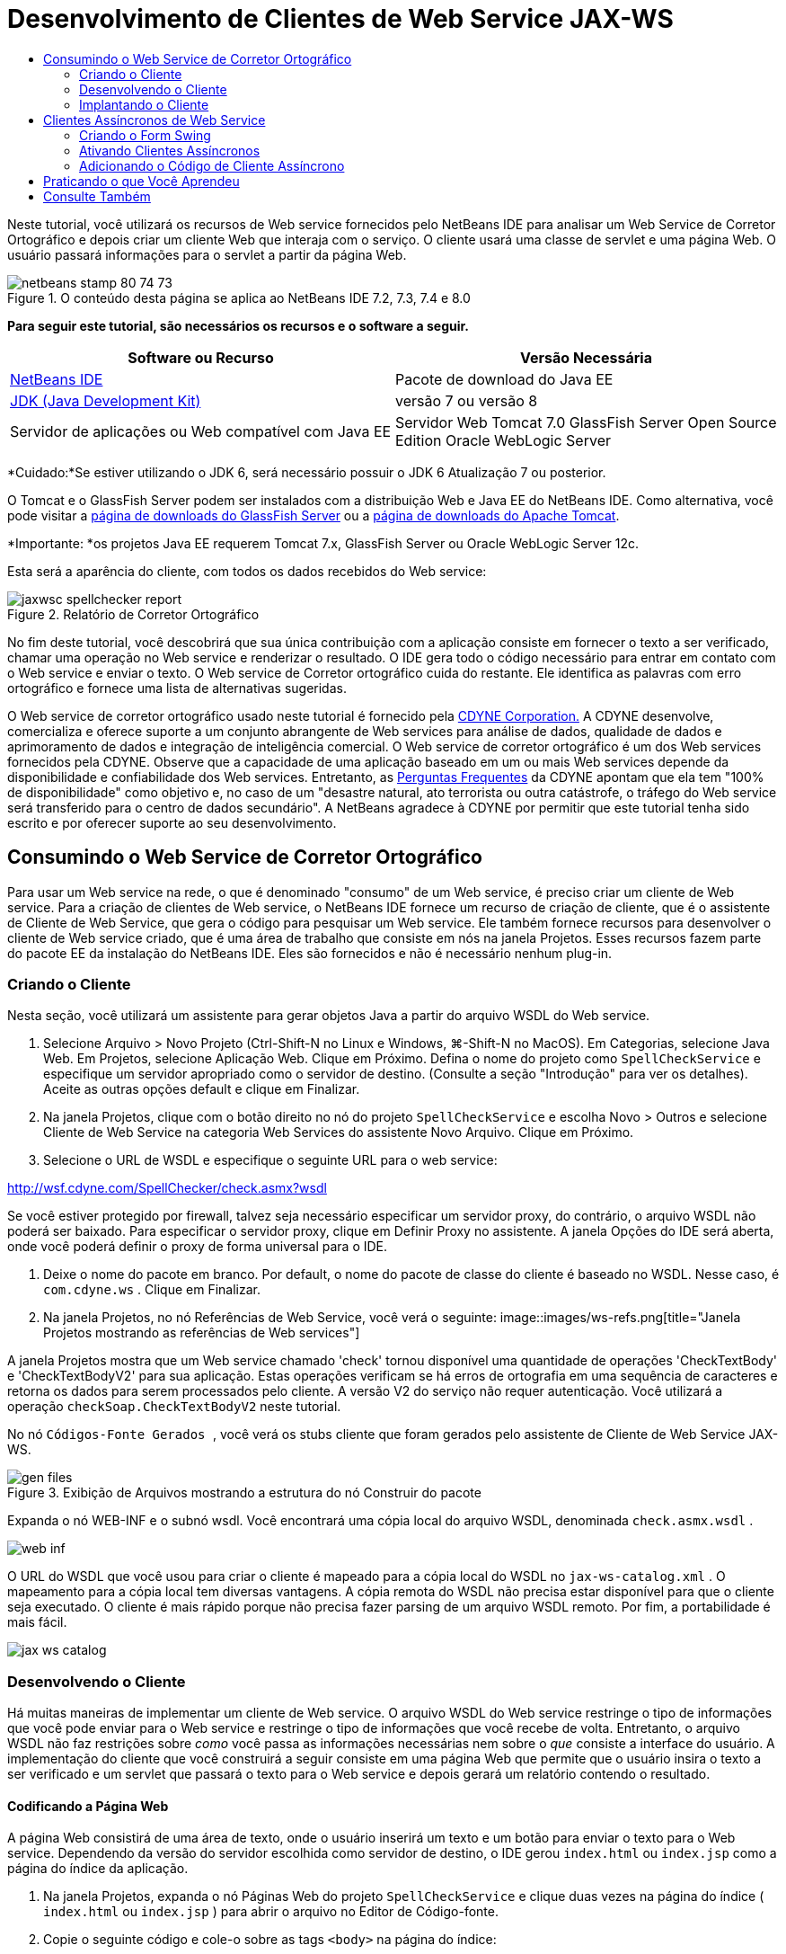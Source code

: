 // 
//     Licensed to the Apache Software Foundation (ASF) under one
//     or more contributor license agreements.  See the NOTICE file
//     distributed with this work for additional information
//     regarding copyright ownership.  The ASF licenses this file
//     to you under the Apache License, Version 2.0 (the
//     "License"); you may not use this file except in compliance
//     with the License.  You may obtain a copy of the License at
// 
//       http://www.apache.org/licenses/LICENSE-2.0
// 
//     Unless required by applicable law or agreed to in writing,
//     software distributed under the License is distributed on an
//     "AS IS" BASIS, WITHOUT WARRANTIES OR CONDITIONS OF ANY
//     KIND, either express or implied.  See the License for the
//     specific language governing permissions and limitations
//     under the License.
//

= Desenvolvimento de Clientes de Web Service JAX-WS
:jbake-type: tutorial
:jbake-tags: tutorials 
:jbake-status: published
:icons: font
:syntax: true
:source-highlighter: pygments
:toc: left
:toc-title:
:description: Desenvolvimento de Clientes de Web Service JAX-WS - Apache NetBeans
:keywords: Apache NetBeans, Tutorials, Desenvolvimento de Clientes de Web Service JAX-WS

Neste tutorial, você utilizará os recursos de Web service fornecidos pelo NetBeans IDE para analisar um Web Service de Corretor Ortográfico e depois criar um cliente Web que interaja com o serviço. O cliente usará uma classe de servlet e uma página Web. O usuário passará informações para o servlet a partir da página Web.


image::images/netbeans-stamp-80-74-73.png[title="O conteúdo desta página se aplica ao NetBeans IDE 7.2, 7.3, 7.4 e 8.0"]


*Para seguir este tutorial, são necessários os recursos e o software a seguir.*

|===
|Software ou Recurso |Versão Necessária 

|link:https://netbeans.org/downloads/index.html[+NetBeans IDE+] |Pacote de download do Java EE 

|link:http://www.oracle.com/technetwork/java/javase/downloads/index.html[+JDK (Java Development Kit)+] |versão 7 ou versão 8 

|Servidor de aplicações ou Web compatível com Java EE |Servidor Web Tomcat 7.0 
GlassFish Server Open Source Edition
Oracle WebLogic Server 
|===

*Cuidado:*Se estiver utilizando o JDK 6, será necessário possuir o JDK 6 Atualização 7 ou posterior.

O Tomcat e o GlassFish Server podem ser instalados com a distribuição Web e Java EE do NetBeans IDE. Como alternativa, você pode visitar a link:https://glassfish.java.net/download.html[+página de downloads do GlassFish Server+] ou a link:http://tomcat.apache.org/download-60.cgi[+página de downloads do Apache Tomcat+].

*Importante: *os projetos Java EE requerem Tomcat 7.x, GlassFish Server ou Oracle WebLogic Server 12c.

Esta será a aparência do cliente, com todos os dados recebidos do Web service:

image::images/jaxwsc-spellchecker-report.png[title="Relatório de Corretor Ortográfico"]

No fim deste tutorial, você descobrirá que sua única contribuição com a aplicação consiste em fornecer o texto a ser verificado, chamar uma operação no Web service e renderizar o resultado. O IDE gera todo o código necessário para entrar em contato com o Web service e enviar o texto. O Web service de Corretor ortográfico cuida do restante. Ele identifica as palavras com erro ortográfico e fornece uma lista de alternativas sugeridas.

O Web service de corretor ortográfico usado neste tutorial é fornecido pela link:http://www.cdyne.com/account/home.aspx[+CDYNE Corporation.+] A CDYNE desenvolve, comercializa e oferece suporte a um conjunto abrangente de Web services para análise de dados, qualidade de dados e aprimoramento de dados e integração de inteligência comercial. O Web service de corretor ortográfico é um dos Web services fornecidos pela CDYNE. Observe que a capacidade de uma aplicação baseado em um ou mais Web services depende da disponibilidade e confiabilidade dos Web services. Entretanto, as link:http://www.cdyne.com/company/faqs.aspx[+Perguntas Frequentes+] da CDYNE apontam que ela tem "100% de disponibilidade" como objetivo e, no caso de um "desastre natural, ato terrorista ou outra catástrofe, o tráfego do Web service será transferido para o centro de dados secundário". A NetBeans agradece à CDYNE por permitir que este tutorial tenha sido escrito e por oferecer suporte ao seu desenvolvimento.


== Consumindo o Web Service de Corretor Ortográfico 

Para usar um Web service na rede, o que é denominado "consumo" de um Web service, é preciso criar um cliente de Web service. Para a criação de clientes de Web service, o NetBeans IDE fornece um recurso de criação de cliente, que é o assistente de Cliente de Web Service, que gera o código para pesquisar um Web service. Ele também fornece recursos para desenvolver o cliente de Web service criado, que é uma área de trabalho que consiste em nós na janela Projetos. Esses recursos fazem parte do pacote EE da instalação do NetBeans IDE. Eles são fornecidos e não é necessário nenhum plug-in.


=== Criando o Cliente 

Nesta seção, você utilizará um assistente para gerar objetos Java a partir do arquivo WSDL do Web service.

1. Selecione Arquivo > Novo Projeto (Ctrl-Shift-N no Linux e Windows, ⌘-Shift-N no MacOS). Em Categorias, selecione Java Web. Em Projetos, selecione Aplicação Web. Clique em Próximo. Defina o nome do projeto como  ``SpellCheckService``  e especifique um servidor apropriado como o servidor de destino. (Consulte a seção "Introdução" para ver os detalhes). Aceite as outras opções default e clique em Finalizar.
2. Na janela Projetos, clique com o botão direito no nó do projeto  ``SpellCheckService``  e escolha Novo > Outros e selecione Cliente de Web Service na categoria Web Services do assistente Novo Arquivo. Clique em Próximo.
3. Selecione o URL de WSDL e especifique o seguinte URL para o web service:

link:http://wsf.cdyne.com/SpellChecker/check.asmx?wsdl[+http://wsf.cdyne.com/SpellChecker/check.asmx?wsdl+]

Se você estiver protegido por firewall, talvez seja necessário especificar um servidor proxy, do contrário, o arquivo WSDL não poderá ser baixado. Para especificar o servidor proxy, clique em Definir Proxy no assistente. A janela Opções do IDE será aberta, onde você poderá definir o proxy de forma universal para o IDE.

4. Deixe o nome do pacote em branco. Por default, o nome do pacote de classe do cliente é baseado no WSDL. Nesse caso, é  ``com.cdyne.ws`` . Clique em Finalizar.
5. Na janela Projetos, no nó Referências de Web Service, você verá o seguinte:
image::images/ws-refs.png[title="Janela Projetos mostrando as referências de Web services"]

A janela Projetos mostra que um Web service chamado 'check' tornou disponível uma quantidade de operações 'CheckTextBody' e 'CheckTextBodyV2' para sua aplicação. Estas operações verificam se há erros de ortografia em uma sequência de caracteres e retorna os dados para serem processados pelo cliente. A versão V2 do serviço não requer autenticação. Você utilizará a operação  ``checkSoap.CheckTextBodyV2``  neste tutorial.

No nó  ``Códigos-Fonte Gerados `` , você verá os stubs cliente que foram gerados pelo assistente de Cliente de Web Service JAX-WS.

image::images/gen-files.png[title="Exibição de Arquivos mostrando a estrutura do nó Construir do pacote"]

Expanda o nó WEB-INF e o subnó wsdl. Você encontrará uma cópia local do arquivo WSDL, denominada  ``check.asmx.wsdl`` .

image::images/web-inf.png[]

O URL do WSDL que você usou para criar o cliente é mapeado para a cópia local do WSDL no  ``jax-ws-catalog.xml`` . O mapeamento para a cópia local tem diversas vantagens. A cópia remota do WSDL não precisa estar disponível para que o cliente seja executado. O cliente é mais rápido porque não precisa fazer parsing de um arquivo WSDL remoto. Por fim, a portabilidade é mais fácil.

image::images/jax-ws-catalog.png[]


=== Desenvolvendo o Cliente 

Há muitas maneiras de implementar um cliente de Web service. O arquivo WSDL do Web service restringe o tipo de informações que você pode enviar para o Web service e restringe o tipo de informações que você recebe de volta. Entretanto, o arquivo WSDL não faz restrições sobre _como_ você passa as informações necessárias nem sobre o _que_ consiste a interface do usuário. A implementação do cliente que você construirá a seguir consiste em uma página Web que permite que o usuário insira o texto a ser verificado e um servlet que passará o texto para o Web service e depois gerará um relatório contendo o resultado.


==== Codificando a Página Web 

A página Web consistirá de uma área de texto, onde o usuário inserirá um texto e um botão para enviar o texto para o Web service. Dependendo da versão do servidor escolhida como servidor de destino, o IDE gerou  ``index.html``  ou  ``index.jsp``  como a página do índice da aplicação.

1. Na janela Projetos, expanda o nó Páginas Web do projeto  ``SpellCheckService``  e clique duas vezes na página do índice ( ``index.html``  ou  ``index.jsp`` ) para abrir o arquivo no Editor de Código-fonte.
2. Copie o seguinte código e cole-o sobre as tags  ``<body>``  na página do índice:

[source,html]
----

<body>
  <form name="Test" method="post" action="SpellCheckServlet">
     <p>Enter the text you want to check:</p>
     <p>
     <p><textarea rows="7" name="TextArea1" cols="40" ID="Textarea1"></textarea></p>
     <p>
     <input type="submit" value="Spell Check" name="spellcheckbutton">
  </form>
</body>
----

O código acima listado especifica que, ao clicar no botão Submeter, o conteúdo de  ``textarea``  é postado em um servlet chamado  ``SpellCheckServlet`` .


==== Criando e Codificando o Servlet 

Nesta seção, você criará um servlet que irá interagir com o Web service. Entretanto, o código que realiza a interação será fornecido pelo IDE. Como resultado, você só precisa lidar com a lógica de negócios, ou seja, a preparação do texto a ser enviada e o processamento do resultado.

1. Clique com o botão direito do mouse no nó do projeto  ``SpellCheckService ``  na janela Projetos, selecione Novo > Outro e, em seguida, selecione Web > Servlet. Clique em Próximo para abrir o assistente Novo Servlet.
2. Defina o nome do servlet como  ``SpellCheckServlet``  e digite  ``clientservlet``  na lista drop-down Pacote. Clique em Próximo.
image::images/name-servlet.png[]
3. No painel Configurar Implantação do Servlet, observe que o mapeamento do URL deste servlet é  ``/SpellCheckServlet`` . Aceite os defaults e clique em Finalizar. O servlet será aberto no Editor de Código-Fonte.
image::images/jaxwsc-servlet.png[]
4. Coloque o cursor no Editor de Código-Fonte, dentro do corpo do método  ``processRequest``  de  ``SpellCheckServlet.java``  e adicione algumas linhas novas logo acima do método.
5. Clique com o botão direito do mouse no espaço criado na etapa anterior e selecione Inserir Código > Chamar Operação de Web Service. Clique na operação  ``checkSoap.CheckTextBodyV2``  na caixa de diálogo "Selecionar Operação a Ser Chamada", conforme mostrado a seguir:
image::images/insert-ws-ops.png[title="Janela Projetos mostrando as referências de Web services"]

Clique em OK.

*Observação:* você também pode arrastar e soltar o nó da operação diretamente da janela Projetos no editor, em vez de chamar a caixa de diálogo mostrada anteriormente.

No final da classe  ``SpellCheckServlet`` , você verá um método privado para chamar o serviço SpellCheckerV2 e para retornar um objeto  ``com.cdyne.ws.DocumentSummary`` .


[source,java]
----

private DocumentSummary checkTextBodyV2(java.lang.String bodyText) {com.cdyne.ws.CheckSoap port = service.getCheckSoap();return port.checkTextBodyV2(bodyText);}
----

Somente este método é necessário para chamar a operação no Web service. Além disso, as linhas de código a seguir (em negrito) são declaradas na parte superior da classe:


[source,java]
----

public class SpellCheckServlet extends HttpServlet {
    *@WebServiceRef(wsdlLocation = "http://wsf.cdyne.com/SpellChecker/check.asmx?WSDL")
    private Check service;*
----
6. Substitua o bloco  ``try``  do método  ``processRequest()``  pelo código a seguir. Os comentários alinhados no código a seguir explicam a finalidade de cada linha.

[source,html]
----

try (PrintWriter out = response.getWriter()) {
*    //Get the TextArea from the web page*String TextArea1 = request.getParameter("TextArea1");*//Initialize WS operation arguments*
    java.lang.String bodyText = TextArea1;

    *//Process result*
    com.cdyne.ws.DocumentSummary doc = checkTextBodyV2(bodyText);
    String allcontent = doc.getBody();

    *//From the retrieved document summary,
    //identify the number of wrongly spelled words:*
    int no_of_mistakes = doc.getMisspelledWordCount();

    *//From the retrieved document summary,
    //identify the array of wrongly spelled words:*
    List allwrongwords = doc.getMisspelledWord();

    out.println("<html>");
    out.println("<head>");

    *//Display the report's name as a title in the browser's titlebar:*
    out.println("<title>Spell Checker Report</title>");
    out.println("</head>");
    out.println("<body>");

    *//Display the report's name as a header within the body of the report:*
    out.println("<h2><font color='red'>Spell Checker Report</font></h2>");

    *//Display all the content (correct as well as incorrectly spelled) between quotation marks:*
    out.println("<hr><b>Your text:</b> \"" + allcontent + "\"" + "<p>");

    *//For every array of wrong words (one array per wrong word),
    //identify the wrong word, the number of suggestions, and
    //the array of suggestions. Then display the wrong word and the number of suggestions and
    //then, for the array of suggestions belonging to the current wrong word, display each
    //suggestion:*
    for (int i = 0; i < allwrongwords.size(); i++) {
        String onewrongword = ((Words) allwrongwords.get(i)).getWord();
        int onewordsuggestioncount = ((Words) allwrongwords.get(i)).getSuggestionCount();
        List allsuggestions = ((Words) allwrongwords.get(i)).getSuggestions();
        out.println("<hr><p><b>Wrong word:</b><font color='red'> " + onewrongword + "</font>");
        out.println("<p><b>" + onewordsuggestioncount + " suggestions:</b><br>");
        for (int k = 0; k < allsuggestions.size(); k++) {
            String onesuggestion = (String) allsuggestions.get(k);
            out.println(onesuggestion);
        }
    }

    *//Display a line after each array of wrong words:*
    out.println("<hr>");

    *//Summarize by providing the number of errors and display them:*
    out.println("<font color='red'><b>Summary:</b> " + no_of_mistakes + " mistakes (");
    for (int i = 0; i < allwrongwords.size(); i++) {
        String onewrongword = ((Words) allwrongwords.get(i)).getWord();
        out.println(onewrongword);
    }

    out.println(").");
    out.println("</font>");
    out.println("</body>");
    out.println("</html>");

} 

----
7. Você verá diversas barras de erros e ícones de advertência indicando as classes não foram encontradas. Para corrigir as importações depois de colar o código, pressione Ctrl-Shift-I (⌘-Shift-I no Mac) ou clique com o botão direito do mouse em qualquer lugar, o que abrirá um menu de contexto. Lá, selecione Corrigir Importações. (Você poderá listar as classes para importação. Aceite o java.util.List default). Segue a lista das classes importadas:

[source,java]
----

import com.cdyne.ws.Check;
import com.cdyne.ws.Words;
import java.io.IOException;
import java.io.PrintWriter;
import java.util.List;
import javax.servlet.ServletException;
import javax.servlet.http.HttpServlet;
import javax.servlet.http.HttpServletRequest;
import javax.servlet.http.HttpServletResponse;
import javax.xml.ws.WebServiceRef;
----

*Observação: *Se forem exibidas advertências de que não foi possível encontrar as classes  ``com.cdyne.*`` , não se assuste. Este problema é resolvido quando você constrói o projeto, conforme o IDE faz parsing dos arquivos WSDL e encontra as classes.

Observe que não houve tratamento de erros no código acima listado. Consulte <<applyingwhatyouhavelearned,Aplicando o que Você Aprendeu>> para obter detalhes.


=== Implantando o Cliente 

O IDE utiliza um script de construção Ant para construir e executar sua aplicação. O IDE gera o script de construção com base nas opções inseridas ao criar o projeto. Você pode ajustar essas opções na caixa de diálogo Propriedades do Projeto do projeto (clique com o botão direito do mouse no nó do projeto na janela Projetos e selecione Propriedades).

1. Clique com o botão direito do mouse no nó do projeto e selecione Executar. Após um tempo, a aplicação é implantada e exibe a página Web codificada na seção anterior.
2. Insira um texto, verificando se parte dele está escrita incorretamente:
image::images/jaxwsc-spellchecker-form.png[title="Página JSP com texto para verificação"]
3. Clique em Verificar Ortografia e veja o resultado:
image::images/jaxwsc-spellchecker-report.png[title="Relatório do Corretor Ortográfico mostrando erros"]


[[asynch]]
== Clientes Assíncronos de Web Service

Por default, os clientes JAX-WS criados pelo NetBeans IDE são assíncronos. Os clientes assíncronos chamam uma solicitação em um serviço e, a seguir, interrompem seus processamentos enquanto aguardam a resposta. No entanto, em alguns casos, você quer que o cliente continue com outros processamentos em vez de aguardar a resposta. Em alguns casos, por exemplo, o serviço poderá demorar um pouco para processar a solicitação. Os clientes de Web service que continuam processando sem aguardar a resposta do serviço são chamados de "assíncronos".

Os clientes assíncronos iniciam uma solicitação a um serviço e, em seguida, retomam seu processamento sem aguardar uma resposta. O serviço manipula a solicitação do cliente e devolve uma resposta algum tempo depois, em cujo momento o cliente recupera a resposta e continua com seu processamento.

Os clientes assíncronos consomem Web services por meio da abordagem "sondagem" ou "retorno de chamada". Na abordagem "sondagem", você chama um método de Web service e solicita repetidamente o resultado. A sondagem é uma operação de bloqueio porque bloqueia o thread que está realizando a chamada, motivo pelo qual você não quer usá-la em uma aplicação de GUI. Na abordagem "retorno de chamada", você passa por um handler de callback durante a chamada do método de Web service. O método  ``handleResponse()``  do handler é chamado quando o resultado fica disponível. Essa abordagem é apropriada para aplicações de GUI porque não é necessário aguardar a resposta. Por exemplo, você faz uma chamada de um handler de eventos de GUI e retorna o controle imediatamente, mantendo a interface de usuário receptiva. A desvantagem da abordagem de sondagem é que, mesmo que a resposta seja utilizada após ser obtida, é necessário verificar para saber se ela foi obtida.

No NetBeans IDE, você adiciona suporte para clientes assíncronos a uma aplicação cliente de Web service marcando uma caixa na GUI para Editar Atributos do Web Service nas referências do Web service. Todos os outros aspectos do desenvolvimento de clientes são iguais aos dos clientes síncronos, exceto pela presença dos métodos de sondagem do Web service ou de passagem pelo handler de callback e aguardar o resultado.

O restante desta seção explica como criar uma interface gráfica Swing e incorporar nela um cliente assíncrono JAX-WS.


[[asynch-swing]]
=== Criando o Form Swing

Nesta seção, você criará a aplicação Swing. Se não quiser criar a GUI Swing, você poderá link:https://netbeans.org/projects/www/downloads/download/webservices%252FAsynchSpellCheckForm.zip[+fazer o download de um JFrame predeterminado+] e ir à seção <<asynch-creatingtheclient,Criando o Cliente Assíncrono>>.

O cliente Swing pega o texto que você digitou, envia-o ao serviço e retorna o número de erros e uma lista de todas as palavras erradas. O cliente também mostra cada uma das palavras erradas e as sugestões para substituí-las, uma de cada vez.

image::images/asynch-swing-client.png[]

*Para criar o cliente Swing:*

1. Crie um novo projeto de Aplicação Java. Defina seu nome como  ``AsynchSpellCheckClient`` . NÃO crie uma classe  ``Main``  para o projeto.
2. Na view Projetos, clique com o botão direito do mouse no nó do projeto  ``AsynchSpellCheckClient``  e selecione Novo > Form JFrame...
3. Defina o nome do form como  ``MainForm``  e coloque-o no pacote  ``org.me.forms`` .
4. Após a criar o JFrame, abra as propriedades do projeto. Na categoria Executar, defina  ``MainForm``  como classe Principal.
image::images/asynch-main-class.png[]
5. No Editor, abra a view Projeto de  ``MainForm.java`` . Da Paleta, arraste e solte três Painéis de Rolagem no  ``MainForm`` . Posicione e ajuste o tamanho dos painéis de rolagem. Eles conterão os campos de texto dos textos digitados para verificação, todas as palavras erradas e as sugestões para uma palavra errada.
6. Arraste e solte cinco Campos de Texto no  ``MainForm`` . Arraste três deles para dentro dos painéis de rolagem. Modifique-os da seguinte forma:
|===

|Campos de Texto 

|Nome da Variável |No Painel de Rolagem? |Editável? 

|tfYourText |Y |Y 

|tfNumberMistakes |N |N 

|tfWrongWords |Y |N 

|tfWrongWord1 |N |N 

|tfSuggestions1 |Y |N 
|===
7. Arraste e solte uma Barra de Andamento no  ``MainFrame`` . Chame a variável de  ``pbProgress`` .
8. Arraste e solte dois Botões no  ``MainForm`` . Defina o nome do primeiro botão como  ``btCheck``  e altere seu texto para Verificar Texto ou Verificar Ortografia. Definia o nome do segundo botão como  ``btNextWrongWord`` , altere seu texto para Próxima Palavra Errada e desative-o.
9. Arraste e solte alguns Labels no  ``MainForm``  para dar um título à aplicação e para descrever os campos de texto.

Arrume a aparência do JFrame de acordo com a sua preferência e salve-o. Depois, você adicionará a funcionalidade de cliente de Web service.


[[asynch-creatingtheclient]]
=== Ativando Clientes Assíncronos

Adicione as referências do Web service, conforme descrito em <<creatingtheclient,Criando o Cliente>>. Em seguida, edite os atributos do Web service para ativar clientes assíncronos.

1. Na janela Projetos, clique com o botão direito do mouse no nó  ``AsynchSpellCheckClient``  do projeto e selecione Novo > Outro. No assistente de Novo Arquivo, selecione Web Services > Cliente do Web Service. No assistente do Cliente de Web Service, especifique o URL para o Web service:

link:http://wsf.cdyne.com/SpellChecker/check.asmx?wsdl[+http://wsf.cdyne.com/SpellChecker/check.asmx?wsdl+]. Aceite todos os defaults e clique em Finalizar. Trata-se do mesmo procedimento da Etapa 2, descrito a seguir em <<creatingtheclient,Criando o Cliente>>.

2. Expanda o nó Referências de Web Services e clique com o botão direito do mouse no serviço  ``check`` . O menu de contexto será aberto.
image::images/asynch-edit-ws-attrib.png[]
3. No menu de contexto, selecione Editar Atributos do Web Service. A caixa de diálogo Atributos do Web service será aberta.
4. Selecione a guia Personalização de WSDL.
5. Expanda o nó Operações de Tipos de Porta. Expanda o *primeiro* nó  ``CheckTextBodyV2``  e selecione Ativar Cliente Assíncrono.
image::images/enable-async-client.png[]
6. Clique em OK. A caixa de diálogo será fechada e será exibida uma advertência informando que a alteração dos atributos de Web service atualizarão o nó do cliente.
image::images/asynch-refresh-node-warning.png[]
7. Clique em OK. A advertência será fechada e o nó do cliente, atualizado. Se expandir o nó  ``check``  em Referências de Web Service, você verá que agora possui as versões Sondagem e Retorno de Chamada da operação  ``CheckTextBody`` .
image::images/asynch-ws-refs.png[]

Os clientes assíncronos de Web service do serviço SpellCheck agora estão ativados para sua aplicação.


[[asynch-addcode]]
=== Adicionando o Código de Cliente Assíncrono

Agora que você possui operações assíncronas de Web service, adicione uma operação assíncrona ao  ``MainForm.java`` .

*Para adicionar o código de cliente assíncrono:*

1. No  ``MainForm`` , passe para a view de Código-Fonte e adicione o seguinte método antes da última chave de fechamento. 

[source,java]
----

public void callAsyncCallback(String text){
                 
}
----
2. Na janela Projetos, expanda o nó Referências de Web Service do  ``AsynchSpellCheckService``  e localize a operação  ``checkSoap.CheckTextBodyV2 [Asynch Callback]`` .
3. Arraste a operação  ``CheckTextBodyV2 [Asynch Callback]``  para o corpo do método  ``callAsynchCallback``  vazio. O IDE irá gerar o seguinte bloco  ``try`` . Compare este código gerado ao código gerado para o cliente síncrono.

[source,java]
----

try { // Call Web Service Operation(async. callback)
      com.cdyne.ws.Check service = new com.cdyne.ws.Check();
      com.cdyne.ws.CheckSoap port = service.getCheckSoap();
      // TODO initialize WS operation arguments here
      java.lang.String bodyText = "";
      javax.xml.ws.AsyncHandler<com.cdyne.ws.CheckTextBodyV2Response> asyncHandler = 
              new javax.xml.ws.AsyncHandler<com.cdyne.ws.CheckTextBodyV2Response>() {
            public void handleResponse(javax.xml.ws.Response<com.cdyne.ws.CheckTextBodyV2Response> response) {
                  try {
                        // TODO process asynchronous response here
                        System.out.println("Result = "+ response.get());
                  } catch(Exception ex) {
                        // TODO handle exception
                  }
            }
      };
      java.util.concurrent.Future<? extends java.lang.Object> result = port.checkTextBodyV2Async(bodyText, asyncHandler);
      while(!result.isDone()) {
            // do something
            Thread.sleep(100);
      }
      } catch (Exception ex) {
      // TODO handle custom exceptions here
}
----

Neste código, junto com a chamada do Web service, você observa que a resposta do serviço SpellCheck é manipulada por meio de um objeto  ``AsynchHandler`` . Enquanto isso, um objeto  ``Future``  verifica se foi retornado um resultado e inativa o thread até que o resultado seja concluído.

4. Volte para a view do Projeto. Clique Duas Vezes no Botão Verificar Ortografia. O IDE adiciona automaticamente um ActionListener ao botão e alterna para a view Código-Fonte, com o cursor no método  ``btCheckActionPerformed``  vazio.
5. Adicione o seguinte código ao corpo do método  ``btCheckActionPerformed`` . Este código toma o texto que você digitou no campo  ``tfYourText`` , exibe a mensagem "aguardando servidor" na barra de progresso, desativa o botão  ``btCheck``  e chama o método de retorno de chamada assíncrono.

[source,java]
----

private void btCheckActionPerformed(java.awt.event.ActionEvent evt) {                                        
    *String text = tfYourText.getText();
    pbProgress.setIndeterminate(true);
    pbProgress.setString("waiting for server");
    btCheck.setEnabled(false);
    callAsyncCallback(text);*
}
----
6. No início da classe  ``MainForm`` , instancie um campo  ``ActionListener``  privado denominado  ``nextWord`` . Este  ``ActionListener``  é para que o botão Próxima Palavra Errada que passa para a palavra errada seguinte da lista de palavras erradas e exibe a palavra e as sugestões para corrigi-la. Você cria o campo privado aqui, assim você pode cancelar o registro de  ``ActionListener``  se ele já tiver sido definido. Do contrário, sempre que você verificar um novo texto, terá que adicionar um listener e o resultado será vários listeners chamando  ``actionPerformed()``  várias vezes. Nesse caso, a aplicação não terá o comportamento correto.

[source,java]
----

public class MainForm extends javax.swing.JFrame {
    
    private ActionListener nextWord;
    ...
----
7. Substitua todo o método  ``callAsynchCallback``  pelo código a seguir. Observe que o bloco  ``try``  mais externo foi removido. Isso é desnecessário, pois blocos  ``try``  mais específicos são adicionados ao método. Outras alterações no código são esclarecidas nos comentários do código.

[source,java]
----

public void callAsyncCallback(String text) {

        
    com.cdyne.ws.Check service = new com.cdyne.ws.Check();
    com.cdyne.ws.CheckSoap port = service.getCheckSoap();
    // initialize WS operation arguments here
    java.lang.String bodyText = text;

    javax.xml.ws.AsyncHandler<com.cdyne.ws.CheckTextBodyV2Response> asyncHandler = new javax.xml.ws.AsyncHandler<com.cdyne.ws.CheckTextBodyV2Response>() {

        public void handleResponse(final javax.xml.ws.Response<com.cdyne.ws.CheckTextBodyV2Response> response) {
            SwingUtilities.invokeLater(new Runnable() {

                public void run() {

                    try {
                        // Create a DocumentSummary object containing the response.
                        // Note that getDocumentSummary() is called from the Response object
                        // unlike the synchronous client, where it is called directly from
                        // com.cdyne.ws.CheckTextBodycom.cdyne.ws.DocumentSummary doc = response.get().getDocumentSummary();
//From the retrieved DocumentSummary,
                        //identify and display the number of wrongly spelled words:
final int no_of_mistakes = doc.getMisspelledWordCount();
                        String number_of_mistakes = Integer.toString(no_of_mistakes);
                        tfNumberMistakes.setText(number_of_mistakes);
// Check to see if there are any mistakes
                        if (no_of_mistakes > 0) {
//From the retrieved document summary,
                            //identify the array of wrongly spelled words, if any:
final List<com.cdyne.ws.Words> allwrongwords = doc.getMisspelledWord();
//Get the first wrong word
                            String firstwrongword = allwrongwords.get(0).getWord();
//Build a string of all wrong words separated by commas, then display this in tfWrongWords
StringBuilder wrongwordsbuilder = new StringBuilder(firstwrongword);

                            for (int i = 1; i < allwrongwords.size(); i++) {
                                String onewrongword = allwrongwords.get(i).getWord();
                                wrongwordsbuilder.append(", ");
                                wrongwordsbuilder.append(onewrongword);
                            }
                            String wrongwords = wrongwordsbuilder.toString();
                            tfWrongWords.setText(wrongwords);
//Display the first wrong word
                            tfWrongWord1.setText(firstwrongword);
//See how many suggestions there are for the wrong word
                            int onewordsuggestioncount = allwrongwords.get(0).getSuggestionCount();
//Check to see if there are any suggestions.
                            if (onewordsuggestioncount > 0) {
//Make a list of all suggestions for correcting the first wrong word, and build them into a String.
                                //Display the string of concactenated suggestions in the tfSuggestions1 text field
List<String> allsuggestions = ((com.cdyne.ws.Words) allwrongwords.get(0)).getSuggestions();

                                String firstsuggestion = allsuggestions.get(0);
                                StringBuilder suggestionbuilder = new StringBuilder(firstsuggestion);
                                for (int i = 1; i < onewordsuggestioncount; i++) {
                                    String onesuggestion = allsuggestions.get(i);
                                    suggestionbuilder.append(", ");
                                    suggestionbuilder.append(onesuggestion);
                                }
                                String onewordsuggestions = suggestionbuilder.toString();
                                tfSuggestions1.setText(onewordsuggestions);

                            } else {
                                // No suggestions for this mistake
                                tfSuggestions1.setText("No suggestions");
                            }
                            btNextWrongWord.setEnabled(true);
// See if the ActionListener for getting the next wrong word and suggestions
                            // has already been defined. Unregister it if it has, so only one action listener
                            // will be registered at one time.
if (nextWord != null) {
                                btNextWrongWord.removeActionListener(nextWord);
                            }
// Define the ActionListener (already instantiated as a private field)
                            nextWord = new ActionListener() {
//Initialize a variable to track the index of the allwrongwords list

                                int wordnumber = 1;

                                public void actionPerformed(ActionEvent e) {
                                    if (wordnumber < no_of_mistakes) {
// get wrong word in index position wordnumber in allwrongwords
                                        String onewrongword = allwrongwords.get(wordnumber).getWord();
//next part is same as code for first wrong word
tfWrongWord1.setText(onewrongword);
                                        int onewordsuggestioncount = allwrongwords.get(wordnumber).getSuggestionCount();
                                        if (onewordsuggestioncount > 0) {
                                            List<String> allsuggestions = allwrongwords.get(wordnumber).getSuggestions();
                                            String firstsuggestion = allsuggestions.get(0);
                                            StringBuilder suggestionbuilder = new StringBuilder(firstsuggestion);
                                            for (int j = 1; j < onewordsuggestioncount; j++) {
                                                String onesuggestion = allsuggestions.get(j);
                                                suggestionbuilder.append(", ");
                                                suggestionbuilder.append(onesuggestion);
                                            }
                                            String onewordsuggestions = suggestionbuilder.toString();
                                            tfSuggestions1.setText(onewordsuggestions);
                                        } else {
                                            tfSuggestions1.setText("No suggestions");
                                        }
// increase i by 1
                                        wordnumber++;
} else {
                                        // No more wrong words! Disable next word button
                                        // Enable Check button
                                        btNextWrongWord.setEnabled(false);
                                        btCheck.setEnabled(true);
                                    }
                                }
                            };
// Register the ActionListener
                            btNextWrongWord.addActionListener(nextWord);
} else {
                            // The text has no mistakes
                            // Enable Check button
                            tfWrongWords.setText("No wrong words");
                            tfSuggestions1.setText("No suggestions");
                            tfWrongWord1.setText("--");
                            btCheck.setEnabled(true);

                        }
                    } catch (Exception ex) {
                        ex.printStackTrace();
                    }
// Clear the progress bar
                    pbProgress.setIndeterminate(false);
                    pbProgress.setString("");
                }
            });

        }
    };

    java.util.concurrent.Future result = port.checkTextBodyV2Async(bodyText, asyncHandler);
    while (!result.isDone()) {
        try {
//Display a message that the application is waiting for a response from the server
            tfWrongWords.setText("Waiting...");
            Thread.sleep(100);
        } catch (InterruptedException ex) {
            Logger.getLogger(MainForm.class.getName()).log(Level.SEVERE, null, ex);
        }
    }
}
----
8. Pressione Ctrl-Shift-I (⌘-Shift-I no Mac) para corrigir importações. Isso adicionará as seguintes instruções de importação:

[source,java]
----

import java.awt.event.ActionEvent;
import java.awt.event.ActionListener;
import java.util.List;
import java.util.logging.Level;
import java.util.logging.Logger;
import javax.swing.SwingUtilities;
----

Agora, você pode construir e executar a aplicação! Infelizmente, você provavelmente não verá o que acontece quando há muita demora na resposta do servidor porque o serviço é bastante rápido.


== Praticando o que Você Aprendeu

Agora que você concluiu o seu primeiro cliente de Web service no IDE, é hora de aprimorar suas habilidades e melhorar a aplicação para tirar o melhor proveito dele. Veja a seguir duas tarefas sugeridas para começar.

* Adicione código de tratamento de erro ao servlet.
* Reescreva o cliente para que o usuário possa interagir com os dados retornados do Web service.


link:/about/contact_form.html?to=3&subject=Feedback:%20JAX-WS%20Clients%20in%20NetBeans%20IDE[+Enviar Feedback neste Tutorial+]



== Consulte Também

Para obter mais informações sobre o uso do NetBeans IDE para desenvolver aplicações Java EE, consulte os seguintes recursos:

* link:jax-ws.html[+Introdução aos Web Services JAX-WS+]
* link:rest.html[+Introdução ao RESTful Web Services+]
* link:wsit.html[+Interoperabilidade Avançada de Web Service+]
* link:../../trails/web.html[+Trilha do Aprendizado de Web services+]

Para enviar comentários e sugestões, obter suporte e se manter informado sobre os mais recentes desenvolvimentos das funcionalidades de desenvolvimento Java EE do NetBeans IDE, link:../../../community/lists/top.html[+inscreva-se na lista de correio nbj2ee@netbeans.org+].

